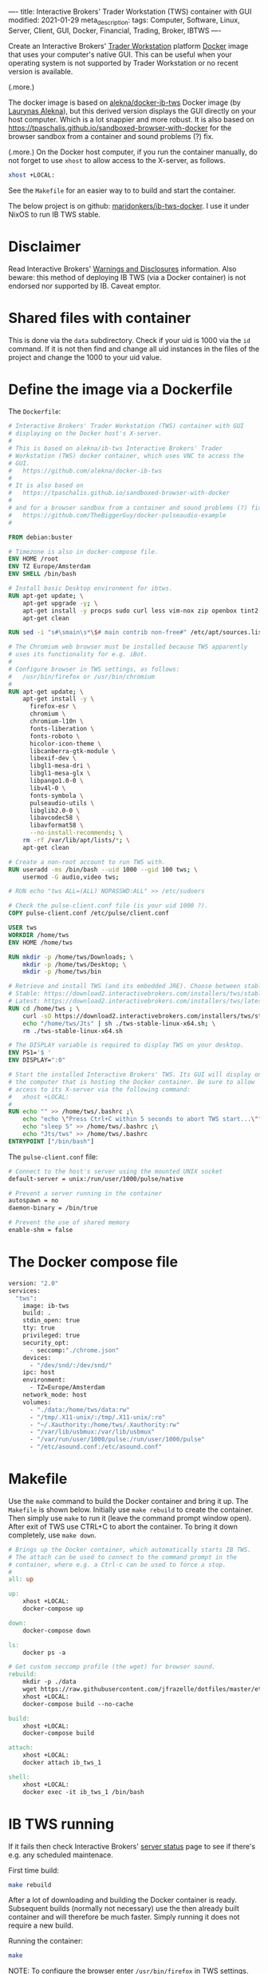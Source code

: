 ----
title: Interactive Brokers' Trader Workstation (TWS) container with GUI
modified: 2021-01-29
meta_description: 
tags: Computer, Software, Linux, Server, Client, GUI, Docker, Financial, Trading, Broker, IBTWS
----

Create an Interactive Brokers' [[https://www.interactivebrokers.com/en/index.php?f=14099][Trader Workstation]] platform [[https://www.docker.com/][Docker]]
image that uses your computer's native GUI. This can be useful when
your operating system is not supported by Trader Workstation or no
recent version is available.

(.more.)

The docker image is based on [[https://github.com/alekna/docker-ib-tws][alekna/docker-ib-tws]] Docker image (by
[[https://github.com/alekna][Laurynas Alekna]]), but this derived version displays the GUI directly
on your host computer. Which is a lot snappier and more robust. It is
also based on
https://tpaschalis.github.io/sandboxed-browser-with-docker for the
browser sandbox from a container and sound problems (?) fix.

(.more.)
On the Docker host computer, if you run the container manually, do not forget to use =xhost= to allow access to the X-server, as follows.
#+BEGIN_SRC sh
xhost +LOCAL:
#+END_SRC
See the =Makefile= for an easier way to to build and start the container.

The below project is on github: [[https://github.com/maridonkers/ib-tws-docker][maridonkers/ib-tws-docker]]. I use it under NixOS to run IB TWS stable.

* Disclaimer
Read Interactive Brokers' [[https://www.interactivebrokers.com/en/index.php?f=297][Warnings and Disclosures]] information. Also beware: this method of deploying IB TWS (via a Docker container) is not endorsed nor supported by IB. Caveat emptor.

* Shared files with container
This is done via the =data= subdirectory. Check if your uid is 1000 via the =id= command. If it is not then find and change all uid instances in the files of the project and change the 1000 to your uid value.

* Define the image via a Dockerfile
   :PROPERTIES:
   :CUSTOM_ID: define-the-image-via-a-dockerfile
   :END:

The =Dockerfile=:

#+BEGIN_SRC dockerfile
# Interactive Brokers' Trader Workstation (TWS) container with GUI
# displaying on the Docker host's X-server.
#
# This is based on alekna/ib-tws Interactive Brokers' Trader
# Workstation (TWS) docker container, which uses VNC to access the
# GUI.
#   https://github.com/alekna/docker-ib-tws
#
# It is also based on
#   https://tpaschalis.github.io/sandboxed-browser-with-docker
#
# and for a browser sandbox from a container and sound problems (?) fix.
#   https://github.com/TheBiggerGuy/docker-pulseaudio-example
#

FROM debian:buster

# Timezone is also in docker-compose file.
ENV HOME /root
ENV TZ Europe/Amsterdam
ENV SHELL /bin/bash

# Install basic Desktop environment for ibtws.
RUN apt-get update; \
    apt-get upgrade -y; \
    apt-get install -y procps sudo curl less vim-nox zip openbox tint2 pcmanfm xfce4-terminal; \
    apt-get clean

RUN sed -i "s#\smain\s*\$# main contrib non-free#" /etc/apt/sources.list

# The Chromium web browser must be installed because TWS apparently
# uses its functionality for e.g. iBot.
#
# Configure browser in TWS settings, as follows:
#   /usr/bin/firefox or /usr/bin/chromium
#
RUN apt-get update; \
    apt-get install -y \
      firefox-esr \
      chromium \
      chromium-l10n \
      fonts-liberation \
      fonts-roboto \
      hicolor-icon-theme \
      libcanberra-gtk-module \
      libexif-dev \
      libgl1-mesa-dri \
      libgl1-mesa-glx \
      libpango1.0-0 \
      libv4l-0 \
      fonts-symbola \
      pulseaudio-utils \
      libglib2.0-0 \
      libavcodec58 \
      libavformat58 \
      --no-install-recommends; \
    rm -rf /var/lib/apt/lists/*; \
    apt-get clean

# Create a non-root account to run TWS with.
RUN useradd -ms /bin/bash --uid 1000 --gid 100 tws; \
    usermod -G audio,video tws;

# RUN echo "tws ALL=(ALL) NOPASSWD:ALL" >> /etc/sudoers

# Check the pulse-client.conf file (is your uid 1000 ?).
COPY pulse-client.conf /etc/pulse/client.conf

USER tws
WORKDIR /home/tws
ENV HOME /home/tws

RUN mkdir -p /home/tws/Downloads; \
    mkdir -p /home/tws/Desktop; \
    mkdir -p /home/tws/bin

# Retrieve and install TWS (and its embedded JRE). Choose between stable and latest.
# Stable: https://download2.interactivebrokers.com/installers/tws/stable/tws-stable-linux-x64.sh
# Latest: https://download2.interactivebrokers.com/installers/tws/latest/tws-latest-linux-x64.sh
RUN cd /home/tws ; \
    curl -sO https://download2.interactivebrokers.com/installers/tws/stable/tws-stable-linux-x64.sh; \
    echo "/home/tws/Jts" | sh ./tws-stable-linux-x64.sh; \
    rm ./tws-stable-linux-x64.sh

# The DISPLAY variable is required to display TWS on your desktop.
ENV PS1='$ '
ENV DISPLAY=":0"

# Start the installed Interactive Brokers' TWS. Its GUI will display on
# the computer that is hosting the Docker container. Be sure to allow
# access to its X-server via the following command:
#   xhost +LOCAL:
#
RUN echo "" >> /home/tws/.bashrc ;\
    echo "echo \"Press Ctrl+C within 5 seconds to abort TWS start...\""  >> /home/tws/.bashrc ;\
    echo "sleep 5" >> /home/tws/.bashrc ;\
    echo "Jts/tws" >> /home/tws/.bashrc
ENTRYPOINT ["/bin/bash"]
#+END_SRC

The =pulse-client.conf= file:

#+BEGIN_SRC sh
# Connect to the host's server using the mounted UNIX socket
default-server = unix:/run/user/1000/pulse/native

# Prevent a server running in the container
autospawn = no
daemon-binary = /bin/true

# Prevent the use of shared memory
enable-shm = false
#+END_SRC
* The Docker compose file
   :PROPERTIES:
   :CUSTOM_ID: the-docker-compose-file
   :END:

#+BEGIN_SRC dockerfile
version: "2.0"
services:
  "tws":
    image: ib-tws
    build: .
    stdin_open: true
    tty: true
    privileged: true
    security_opt:
      - seccomp:"./chrome.json"
    devices:
      - "/dev/snd/:/dev/snd/"
    ipc: host
    environment:
      - TZ=Europe/Amsterdam
    network_mode: host
    volumes:
      - "./data:/home/tws/data:rw"
      - "/tmp/.X11-unix/:/tmp/.X11-unix/:ro"
      - "~/.Xauthority:/home/tws/.Xauthority:rw"
      - "/var/lib/usbmux:/var/lib/usbmux"
      - "/var/run/user/1000/pulse:/run/user/1000/pulse"
      - "/etc/asound.conf:/etc/asound.conf"
#+END_SRC

* Makefile
   :PROPERTIES:
   :CUSTOM_ID: compose-up
   :END:

Use the =make= command to build the Docker container and bring it up. The =Makefile= is shown below. Initially use =make rebuild= to create the container. Then simply use =make= to run it (leave the command prompt window open). After exit of TWS use CTRL+C to abort the container. To bring it down completely, use =make down=.

#+BEGIN_SRC makefile
# Brings up the Docker container, which automatically starts IB TWS.
# The attach can be used to connect to the command prompt in the
# container, where e.g. a Ctrl-c can be used to force a stop.
#
all: up 

up:
	xhost +LOCAL:
	docker-compose up

down:
	docker-compose down

ls:
	docker ps -a

# Get custom seccomp profile (the wget) for browser sound.
rebuild:
	mkdir -p ./data
	wget https://raw.githubusercontent.com/jfrazelle/dotfiles/master/etc/docker/seccomp/chrome.json -O ./chrome.json
	xhost +LOCAL:
	docker-compose build --no-cache

build:
	xhost +LOCAL:
	docker-compose build

attach:
	xhost +LOCAL:
	docker attach ib_tws_1

shell:
	xhost +LOCAL:
	docker exec -it ib_tws_1 /bin/bash
#+END_SRC

* IB TWS running

If it fails then check Interactive Brokers' [[https://www.interactivebrokers.com/en/index.php?f=2225][server status]] page to see if there's e.g. any scheduled maintenace.

First time build:

#+BEGIN_SRC sh
make rebuild
#+END_SRC

After a lot of downloading and building the Docker container is ready.
Subsequent builds (normally not necessary) use the then already built
container and will therefore be much faster. Simply running it does not require a new build.

Running the container:

#+BEGIN_SRC sh
make
#+END_SRC

NOTE: To configure the browser enter =/usr/bin/firefox= in TWS settings.

[[../images/ib-tws.png]]
